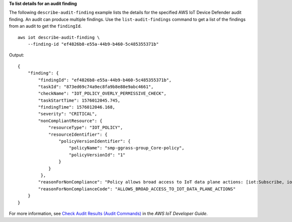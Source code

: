 **To list details for an audit finding**

The following ``describe-audit-finding`` example lists the details for the specified AWS IoT Device Defender audit finding. An audit can produce multiple findings. Use the ``list-audit-findings`` command to get a list of the findings from an audit to get the ``findingId``. :: 

    aws iot describe-audit-finding \
        --finding-id "ef4826b8-e55a-44b9-b460-5c485355371b"

Output::

    {
        "finding": {
            "findingId": "ef4826b8-e55a-44b9-b460-5c485355371b",
            "taskId": "873ed69c74a9ec8fa9b8e88e9abc4661",
            "checkName": "IOT_POLICY_OVERLY_PERMISSIVE_CHECK",
            "taskStartTime": 1576012045.745,
            "findingTime": 1576012046.168,
            "severity": "CRITICAL",
            "nonCompliantResource": {
                "resourceType": "IOT_POLICY",
                "resourceIdentifier": {
                    "policyVersionIdentifier": {
                        "policyName": "smp-ggrass-group_Core-policy",
                        "policyVersionId": "1"
                    }
                }
             },
            "reasonForNonCompliance": "Policy allows broad access to IoT data plane actions: [iot:Subscribe, iot:Connect, iot:GetThingShadow, iot:DeleteThingShadow, iot:UpdateThingShadow, iot:Publish].",
            "reasonForNonComplianceCode": "ALLOWS_BROAD_ACCESS_TO_IOT_DATA_PLANE_ACTIONS"
        }
    }   

For more information, see `Check Audit Results (Audit Commands) <https://docs.aws.amazon.com/iot/latest/developerguide/AuditCommands.html#device-defender-AuditCommandsFindings>`__ in the *AWS IoT Developer Guide*.
